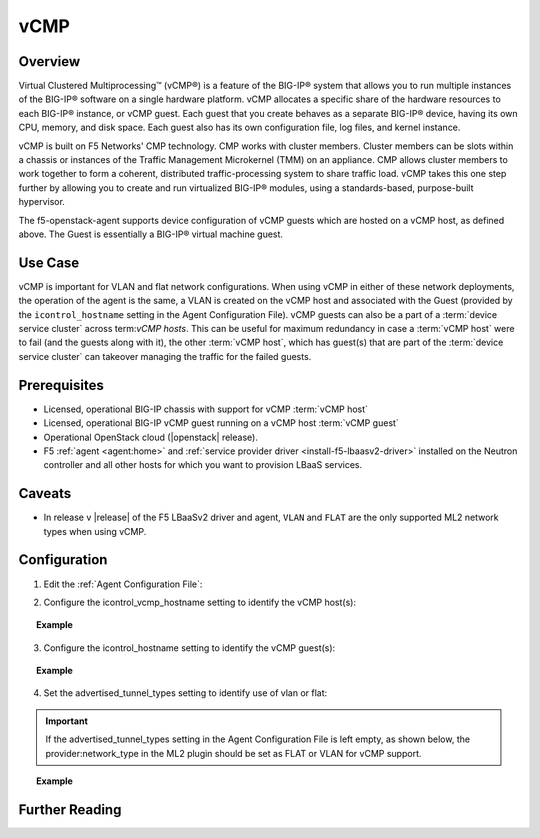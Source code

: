 vCMP
=====

Overview
--------

Virtual Clustered Multiprocessing™ (vCMP®) is a feature of the BIG-IP® system that allows you to run multiple instances of the BIG-IP® software on a single hardware platform. vCMP allocates a specific share of the hardware resources to each BIG-IP® instance, or vCMP guest. Each guest that you create behaves as a separate BIG-IP® device, having its own CPU, memory, and disk space. Each guest also has its own configuration file, log files, and kernel instance.

vCMP is built on F5 Networks' CMP technology. CMP works with cluster members. Cluster members can be slots within a chassis or instances of the Traffic Management Microkernel (TMM) on an appliance. CMP allows cluster members to work together to form a coherent, distributed traffic-processing system to share traffic load. vCMP takes this one step further by allowing you to create and run virtualized BIG-IP® modules, using a standards-based, purpose-built hypervisor.

The f5-openstack-agent supports device configuration of vCMP guests which are hosted on a vCMP host, as defined above. The Guest is essentially a BIG-IP® virtual machine guest.

Use Case
--------

vCMP is important for VLAN and flat network configurations. When using vCMP in either of these network deployments, the operation of the agent is the same, a VLAN is created on the vCMP host and associated with the Guest (provided by the ``icontrol_hostname`` setting in the Agent Configuration File). vCMP guests can also be a part of a :term:`device service cluster` across term:`vCMP hosts`. This can be useful for maximum redundancy in case a :term:`vCMP host` were to fail (and the guests along with it), the other :term:`vCMP host`, which has guest(s) that are part of the :term:`device service cluster` can takeover managing the traffic for the failed guests.

Prerequisites
-------------

- Licensed, operational BIG-IP chassis with support for vCMP :term:`vCMP host`
- Licensed, operational BIG-IP vCMP guest running on a vCMP host :term:`vCMP guest`
- Operational OpenStack cloud (|openstack| release).
- F5 :ref:`agent <agent:home>` and :ref:`service provider driver <install-f5-lbaasv2-driver>` installed on the Neutron controller and all other hosts for which you want to provision LBaaS services.

Caveats
-------

- In release v |release| of the F5 LBaaSv2 driver and agent, ``VLAN`` and ``FLAT`` are the only supported ML2 network types when using vCMP.


Configuration
-------------

1. Edit the :ref:`Agent Configuration File`:

.. code-blocks:: text

    $ sudo emacs /etc/neutron/services/f5/f5-openstack-agent.ini

2. Configure the icontrol_vcmp_hostname setting to identify the vCMP host(s):

.. topic:: Example

    .. code-block:: text
        :emphasize-lines 8

        # If you are using vCMP® with VLANs, you will need to configure
        # your vCMP® host addresses, in addition to the guests addresses.
        # vCMP® Host access is necessary for provisioning VLANs to a guest.
        # Use icontrol_hostname for vCMP® guests and icontrol_vcmp_hostname
        # for vCMP® hosts. The plug-in will automatically determine
        # which host corresponds to each guest.
        #
        icontrol_vcmp_hostname = 192.168.1.245

3. Configure the icontrol_hostname setting to identify the vCMP guest(s):

.. topic:: Example

    .. code-block:: text
        :emphasize-lines 19

        ###############################################################################
        #  Device Driver - iControl® Driver Setting
        ###############################################################################
        #
        # icontrol_hostname is valid for external device type only.
        # this setting can be either a single IP address or a 
        # comma separated list contain all devices in a device 
        # service group.  For guest devices, the first fixed_address
        # on the first device interfaces will be used.
        #
        # If a single IP address is used and the HA model 
        # is not standalone, all devices in the sync failover
        # device group for the hostname specified must have 
        # their management IP address reachable to the agent.
        # If order to access devices' iControl® interfaces via
        # self IPs, you should specify them as a comma
        # separated list below. 
        #
        icontrol_hostname = 10.190.7.232

4. Set the advertised_tunnel_types setting to identify use of vlan or flat:

.. important::

    If the advertised_tunnel_types setting in the Agent Configuration File is left empty, as shown below, the provider:network_type in the ML2 plugin should be set as FLAT or VLAN for vCMP support.


.. topic:: Example

    .. code-block:: text
        :emphasize-lines: 10

     # Tunnel types
     #
     # This is a comma separated list of tunnel types to report
     # as available from this agent as well as to send via tunnel_sync
     # rpc messages to compute nodes. This should match your ml2
     # network types on your compute nodes.
     #
     # If you are using only vlans only it should be:
     #
     advertised_tunnel_types =

Further Reading
---------------

.. seealso::

    * See :ref:`vCMP`
    * See :ref:`vCMP host`
    * See :ref:`vCMP guest`

.. _vCMP: https://support.f5.com/kb/en-us/products/big-ip_ltm/manuals/product/vcmp-viprion-configuration-11-2-0/2.html



